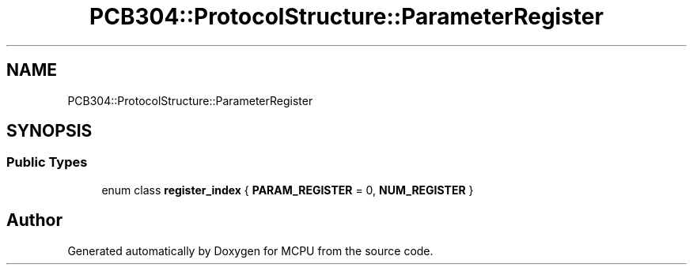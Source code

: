.TH "PCB304::ProtocolStructure::ParameterRegister" 3 "Mon Sep 30 2024" "MCPU" \" -*- nroff -*-
.ad l
.nh
.SH NAME
PCB304::ProtocolStructure::ParameterRegister
.SH SYNOPSIS
.br
.PP
.SS "Public Types"

.in +1c
.ti -1c
.RI "enum class \fBregister_index\fP { \fBPARAM_REGISTER\fP = 0, \fBNUM_REGISTER\fP }"
.br
.in -1c

.SH "Author"
.PP 
Generated automatically by Doxygen for MCPU from the source code\&.
